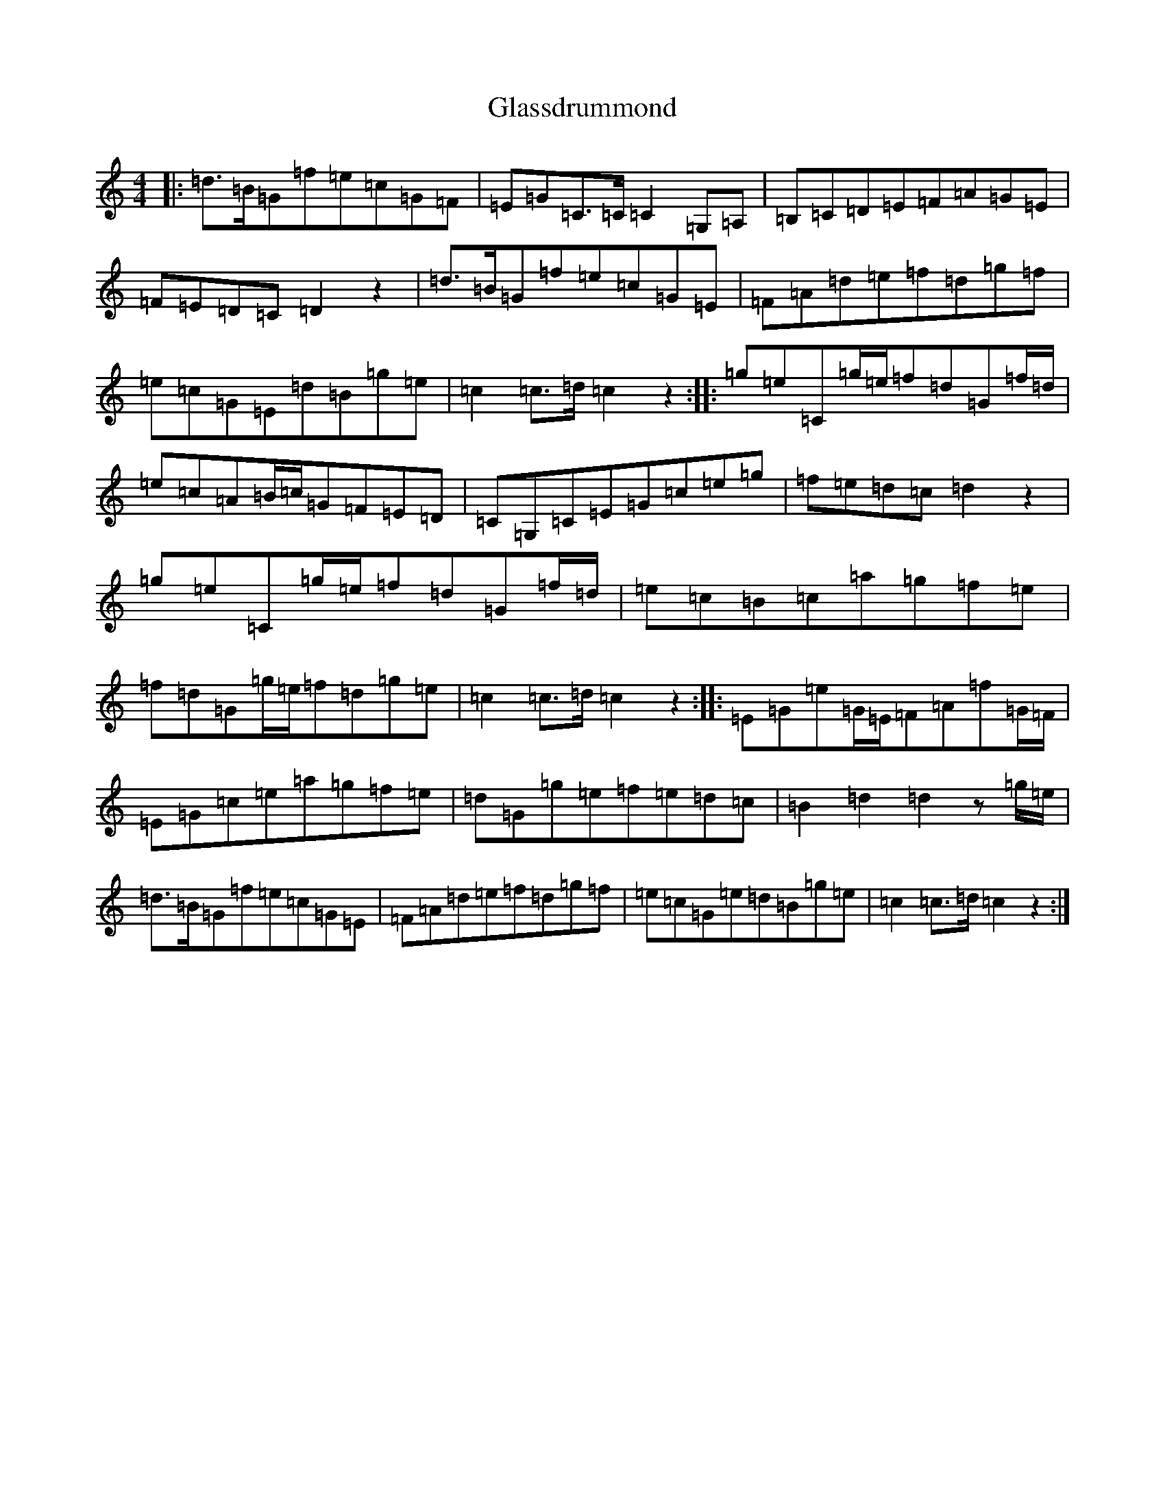 X: 8040
T: Glassdrummond
S: https://thesession.org/tunes/1422#setting1422
R: march
M:4/4
L:1/8
K: C Major
|:=d>=B=G=f=e=c=G=F|=E=G=C>=C=C2=G,=A,|=B,=C=D=E=F=A=G=E|=F=E=D=C=D2z2|=d>=B=G=f=e=c=G=E|=F=A=d=e=f=d=g=f|=e=c=G=E=d=B=g=e|=c2=c>=d=c2z2:||:=g=e=C=g/2=e/2=f=d=G=f/2=d/2|=e=c=A=B/2=c/2=G=F=E=D|=C=G,=C=E=G=c=e=g|=f=e=d=c=d2z2|=g=e=C=g/2=e/2=f=d=G=f/2=d/2|=e=c=B=c=a=g=f=e|=f=d=G=g/2=e/2=f=d=g=e|=c2=c>=d=c2z2:||:=E=G=e=G/2=E/2=F=A=f=G/2=F/2|=E=G=c=e=a=g=f=e|=d=G=g=e=f=e=d=c|=B2=d2=d2z=g/2=e/2|=d>=B=G=f=e=c=G=E|=F=A=d=e=f=d=g=f|=e=c=G=e=d=B=g=e|=c2=c>=d=c2z2:|